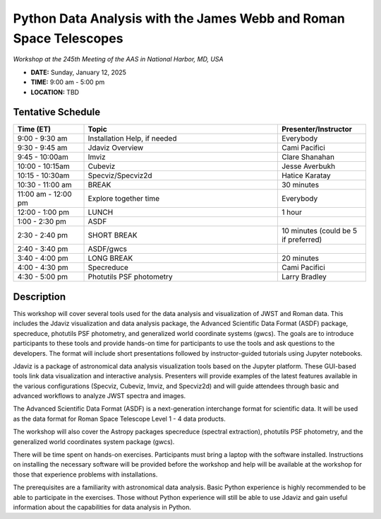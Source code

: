 Python Data Analysis with the James Webb and Roman Space Telescopes
===================================================================

*Workshop at the 245th Meeting of the AAS in National Harbor, MD, USA*

* **DATE:** Sunday, January 12, 2025
* **TIME:**  9:00 am - 5:00 pm
* **LOCATION:** TBD


Tentative Schedule
------------------

.. list-table::
   :widths: 20 55 25
   :header-rows: 1

   * - Time (ET)
     - Topic
     - Presenter/Instructor
   * - 9:00 - 9:30 am
     - Installation Help, if needed
     - Everybody
   * - 9:30 - 9:45 am
     - Jdaviz Overview
     - Cami Pacifici
   * - 9:45 - 10:00am
     - Imviz
     - Clare Shanahan
   * - 10:00 - 10:15am
     - Cubeviz
     - Jesse Averbukh
   * - 10:15 - 10:30am
     - Specviz/Specviz2d
     - Hatice Karatay
   * - 10:30 - 11:00 am
     - BREAK
     - 30 minutes
   * - 11:00 am - 12:00 pm
     - Explore together time
     - Everybody
   * - 12:00 - 1:00 pm
     - LUNCH
     - 1 hour
   * - 1:00 - 2:30 pm
     - ASDF
     -
   * - 2:30 - 2:40 pm
     - SHORT BREAK
     - 10 minutes (could be 5 if preferred)
   * - 2:40 - 3:40 pm
     - ASDF/gwcs
     -
   * - 3:40 - 4:00 pm
     - LONG BREAK
     - 20 minutes
   * - 4:00 - 4:30 pm
     - Specreduce
     - Cami Pacifici
   * - 4:30 - 5:00 pm
     - Photutils PSF photometry
     - Larry Bradley


Description
-----------

This workshop will cover several tools used for the data analysis
and visualization of JWST and Roman data. This includes the Jdaviz
visualization and data analysis package, the Advanced Scientific Data
Format (ASDF) package, specreduce, photutils PSF photometry, and
generalized world coordinate systems (gwcs). The goals are to introduce
participants to these tools and provide hands-on time for participants
to use the tools and ask questions to the developers. The format will
include short presentations followed by instructor-guided tutorials
using Jupyter notebooks.

Jdaviz is a package of astronomical data analysis visualization
tools based on the Jupyter platform. These GUI-based tools link data
visualization and interactive analysis. Presenters will provide examples
of the latest features available in the various configurations (Specviz,
Cubeviz, Imviz, and Specviz2d) and will guide attendees through basic
and advanced workflows to analyze JWST spectra and images.

The Advanced Scientific Data Format (ASDF) is a next-generation
interchange format for scientific data. It will be used as the data
format for Roman Space Telescope Level 1 - 4 data products.

The workshop will also cover the Astropy packages specreduce (spectral
extraction), photutils PSF photometry, and the generalized world
coordinates system package (gwcs).

There will be time spent on hands-on exercises. Participants must bring
a laptop with the software installed. Instructions on installing the
necessary software will be provided before the workshop and help will
be available at the workshop for those that experience problems with
installations.

The prerequisites are a familiarity with astronomical data analysis.
Basic Python experience is highly recommended to be able to participate
in the exercises. Those without Python experience will still be able to
use Jdaviz and gain useful information about the capabilities for data
analysis in Python.
